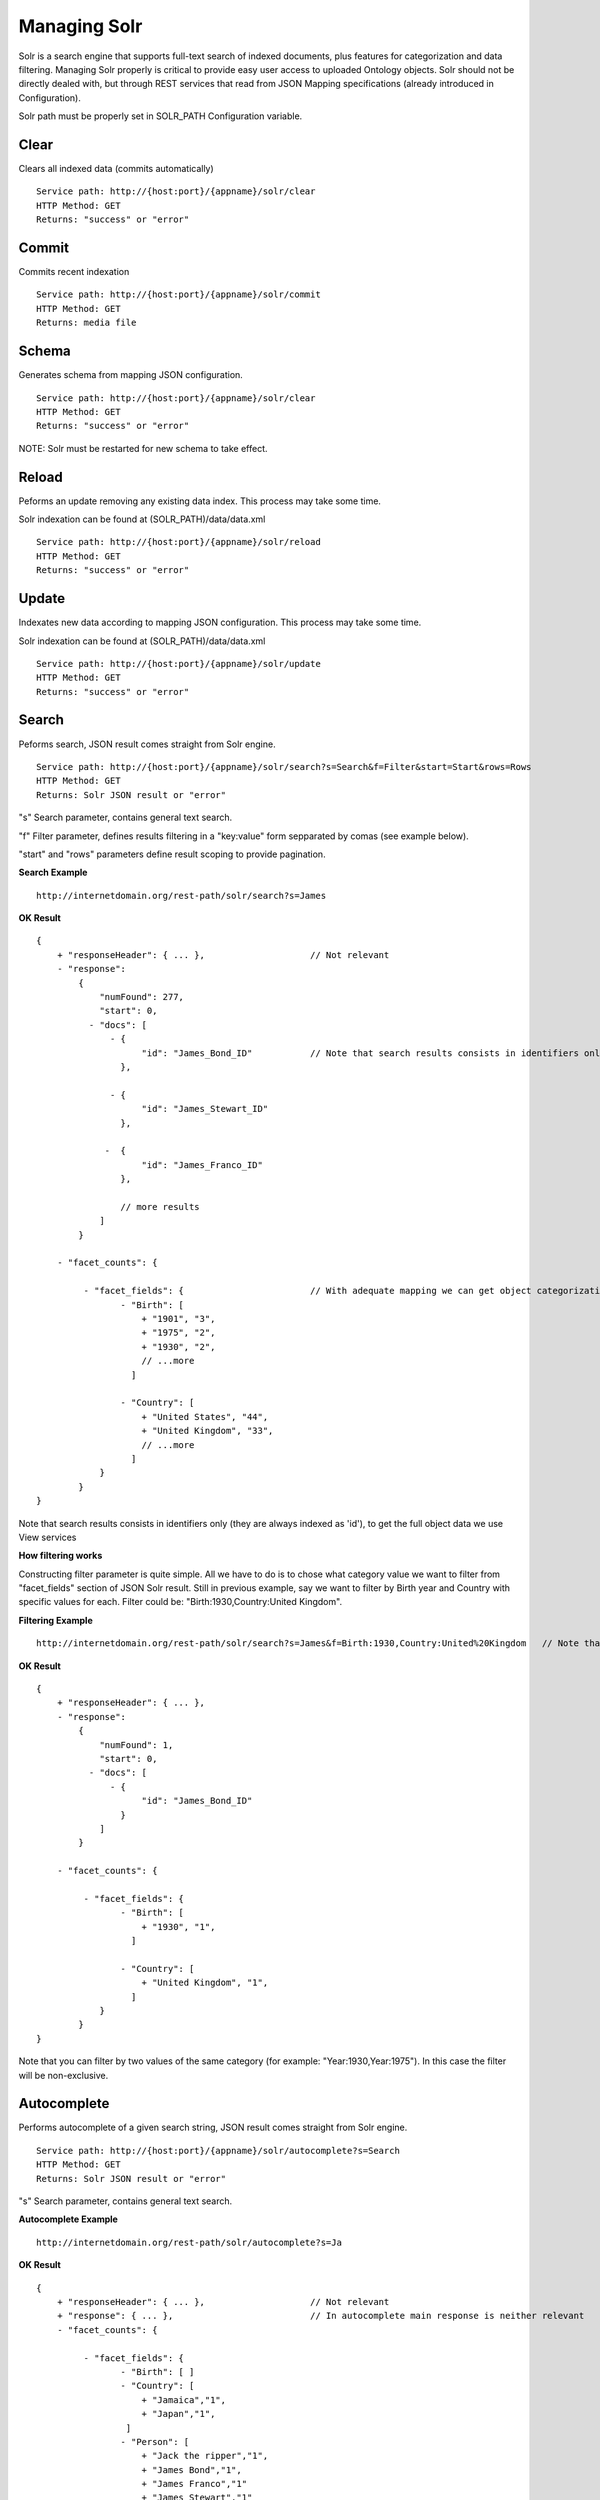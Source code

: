Managing Solr
======================================================================================

Solr is a search engine that supports full-text search of indexed documents, plus features for categorization and data filtering. Managing Solr properly is critical to provide easy user access to uploaded Ontology objects. Solr should not be directly dealed with, but through REST services that read from JSON Mapping specifications (already introduced in Configuration).

Solr path must be properly set in SOLR_PATH Configuration variable.

Clear
------------------

Clears all indexed data (commits automatically)

::

    Service path: http://{host:port}/{appname}/solr/clear
    HTTP Method: GET
    Returns: "success" or "error"

Commit
----------------

Commits recent indexation

::

    Service path: http://{host:port}/{appname}/solr/commit
    HTTP Method: GET
    Returns: media file

Schema
----------------

Generates schema from mapping JSON configuration.

::

    Service path: http://{host:port}/{appname}/solr/clear
    HTTP Method: GET
    Returns: "success" or "error"

NOTE: Solr must be restarted for new schema to take effect.

Reload
----------------

Peforms an update removing any existing data index. This process may take some time.

Solr indexation can be found at (SOLR_PATH)/data/data.xml

::

    Service path: http://{host:port}/{appname}/solr/reload
    HTTP Method: GET
    Returns: "success" or "error"

Update
----------------

Indexates new data according to mapping JSON configuration. This process may take some time.

Solr indexation can be found at (SOLR_PATH)/data/data.xml

::

    Service path: http://{host:port}/{appname}/solr/update
    HTTP Method: GET
    Returns: "success" or "error"

Search
----------------

Peforms search, JSON result comes straight from Solr engine.

::

    Service path: http://{host:port}/{appname}/solr/search?s=Search&f=Filter&start=Start&rows=Rows
    HTTP Method: GET
    Returns: Solr JSON result or "error"

"s" Search parameter, contains general text search.

"f" Filter parameter, defines results filtering in a "key:value" form sepparated by comas (see example below).

"start" and "rows" parameters define result scoping to provide pagination.

**Search Example**

::

    http://internetdomain.org/rest-path/solr/search?s=James

**OK Result**

::

    {
        + "responseHeader": { ... },                    // Not relevant
        - "response":
            {
                "numFound": 277,
                "start": 0,
              - "docs": [
                  - {
                        "id": "James_Bond_ID"           // Note that search results consists in identifiers only, to get the full object data we use View services
                    },

                  - {
                        "id": "James_Stewart_ID"
                    },

                 -  {
                        "id": "James_Franco_ID"
                    },

                    // more results
                ]
            }

        - "facet_counts": {

             - "facet_fields": {                        // With adequate mapping we can get object categorization (see Configuration)
                    - "Birth": [
                        + "1901", "3",
                        + "1975", "2",
                        + "1930", "2",
                        // ...more
                      ]

                    - "Country": [
                        + "United States", "44",
                        + "United Kingdom", "33",
                        // ...more
                      ]
                }
            }
    }

Note that search results consists in identifiers only (they are always indexed as 'id'), to get the full object data we use View services

**How filtering works**

Constructing filter parameter is quite simple. All we have to do is to chose what category value we want to filter from "facet_fields" section of JSON Solr result. Still in previous example, say we want to filter by Birth year and Country with specific values for each. Filter could be: "Birth:1930,Country:United Kingdom".

**Filtering Example**

::

    http://internetdomain.org/rest-path/solr/search?s=James&f=Birth:1930,Country:United%20Kingdom   // Note that this may require URI encoding

**OK Result**

::

    {
        + "responseHeader": { ... },
        - "response":
            {
                "numFound": 1,
                "start": 0,
              - "docs": [
                  - {
                        "id": "James_Bond_ID"
                    }
                ]
            }

        - "facet_counts": {

             - "facet_fields": {                        
                    - "Birth": [
                        + "1930", "1",
                      ]

                    - "Country": [
                        + "United Kingdom", "1",
                      ]
                }
            }
    }

Note that you can filter by two values of the same category (for example: "Year:1930,Year:1975"). In this case the filter will be non-exclusive.

Autocomplete
------------------------

Performs autocomplete of a given search string, JSON result comes straight from Solr engine.

::

    Service path: http://{host:port}/{appname}/solr/autocomplete?s=Search
    HTTP Method: GET
    Returns: Solr JSON result or "error"

"s" Search parameter, contains general text search.

**Autocomplete Example**

::

    http://internetdomain.org/rest-path/solr/autocomplete?s=Ja

**OK Result**

::

    {
        + "responseHeader": { ... },                    // Not relevant
        + "response": { ... },                          // In autocomplete main response is neither relevant
        - "facet_counts": {

             - "facet_fields": {                       
                    - "Birth": [ ]
                    - "Country": [ 
                        + "Jamaica","1",
                        + "Japan","1",
                     ]
                    - "Person": [
                        + "Jack the ripper","1",
                        + "James Bond","1",
                        + "James Franco","1"
                        + "James Stewart","1"
                     ]
                }
            }
    }

Note that in autocomplete search, the faceted results comprise the fields marked as "autocomplete" in mapping.json (see Configuration).
